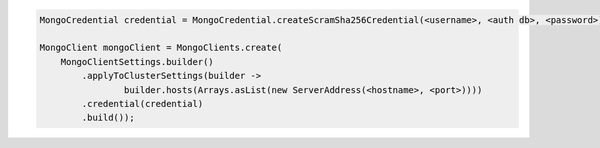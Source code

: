 .. code-block:: java

   MongoCredential credential = MongoCredential.createScramSha256Credential(<username>, <auth db>, <password>);

   MongoClient mongoClient = MongoClients.create(
       MongoClientSettings.builder()
           .applyToClusterSettings(builder ->
                   builder.hosts(Arrays.asList(new ServerAddress(<hostname>, <port>))))
           .credential(credential)
           .build());

